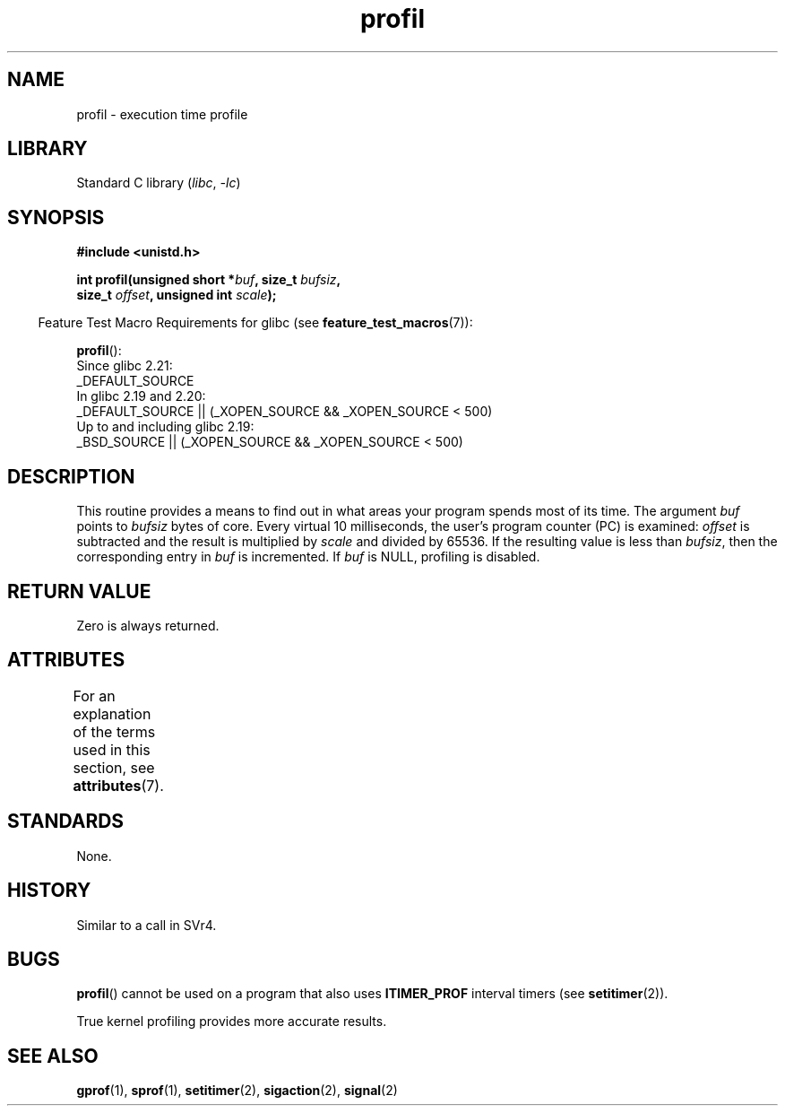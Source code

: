 '\" t
.\" Copyright 1993 Rickard E. Faith (faith@cs.unc.edu)
.\"
.\" SPDX-License-Identifier: Linux-man-pages-copyleft
.\"
.\" Modified Fri Jun 23 01:35:19 1995 Andries Brouwer <aeb@cwi.nl>
.\" (prompted by Bas V. de Bakker <bas@phys.uva.nl>)
.\" Corrected (and moved to man3), 980612, aeb
.TH profil 3 (date) "Linux man-pages (unreleased)"
.SH NAME
profil \- execution time profile
.SH LIBRARY
Standard C library
.RI ( libc ", " \-lc )
.SH SYNOPSIS
.nf
.B #include <unistd.h>
.P
.BI "int profil(unsigned short *" buf ", size_t " bufsiz ,
.BI "           size_t " offset ", unsigned int " scale );
.P
.fi
.RS -4
Feature Test Macro Requirements for glibc (see
.BR feature_test_macros (7)):
.RE
.P
.BR profil ():
.nf
    Since glibc 2.21:
.\"             commit 266865c0e7b79d4196e2cc393693463f03c90bd8
        _DEFAULT_SOURCE
    In glibc 2.19 and 2.20:
        _DEFAULT_SOURCE || (_XOPEN_SOURCE && _XOPEN_SOURCE < 500)
    Up to and including glibc 2.19:
        _BSD_SOURCE || (_XOPEN_SOURCE && _XOPEN_SOURCE < 500)
.fi
.SH DESCRIPTION
This routine provides a means to find out in what areas your program
spends most of its time.
The argument
.I buf
points to
.I bufsiz
bytes of core.
Every virtual 10 milliseconds, the user's program counter (PC)
is examined:
.I offset
is subtracted and the result is multiplied by
.I scale
and divided by 65536.
If the resulting value is less than
.IR bufsiz ,
then the corresponding entry in
.I buf
is incremented.
If
.I buf
is NULL, profiling is disabled.
.SH RETURN VALUE
Zero is always returned.
.SH ATTRIBUTES
For an explanation of the terms used in this section, see
.BR attributes (7).
.TS
allbox;
lbx lb lb
l l l.
Interface	Attribute	Value
T{
.na
.nh
.BR profil ()
T}	Thread safety	MT-Unsafe
.TE
.SH STANDARDS
None.
.SH HISTORY
Similar to a call in SVr4.
.SH BUGS
.BR profil ()
cannot be used on a program that also uses
.B ITIMER_PROF
interval timers (see
.BR setitimer (2)).
.P
True kernel profiling provides more accurate results.
.\" Libc 4.4 contained a kernel patch providing a system call profil.
.SH SEE ALSO
.BR gprof (1),
.BR sprof (1),
.BR setitimer (2),
.BR sigaction (2),
.BR signal (2)

